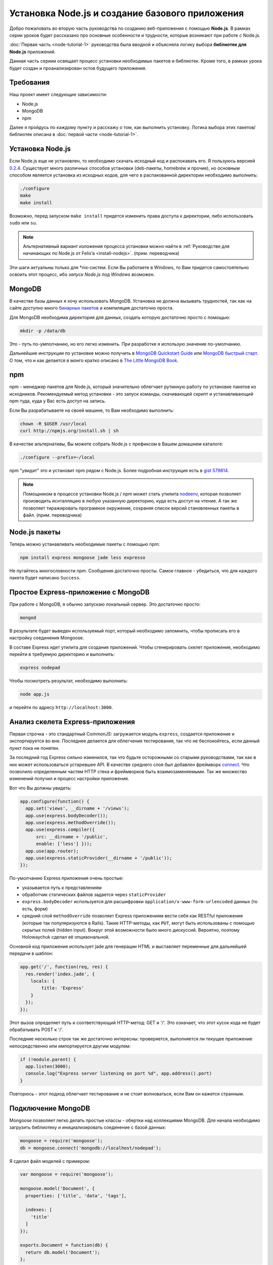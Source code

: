 ================================================
Установка Node.js и создание базового приложения
================================================

Добро пожаловать во вторую часть руководства по созданию веб-приложения
с помощью **Node.js**. В рамках серии уроков будет рассказано про основные
особенности и трудности, которые возникают при работе с Node.js.

:doc:`Первая часть <node-tutorial-1>` руководства была вводной и объясняла
логику выбора **библиотек для Node.js** приложений.

Данная часть сериии освящает процесс установки необходимых пакетов и
библиотек. Кроме того, в рамках урока будет создан и проанализирован
остов будущего приложения.

Требования
==========

Наш проект имеет следующие зависимости:

- Node.js
- MongoDB
- npm

Далее я пройдусь по каждому пункту и расскажу о том, как выполнить
установку. Логика выбора этих пакетов/библиотек описана в
:doc:`первой части <node-tutorial-1>`.

Установка Node.js
=================

Если Node.js еще не установлен, то необходимо скачать исходный код
и распокавать его. Я пользуюсь версией `0.2.4`_. Существует много
различных способов установки (deb-пакеты, homebrew и прочие), но
основным способом является установка из исходных кодов, для чего
в распакованной директории необходимо выполнить:

.. code-block:: bash

    ./configure
    make
    make install

.. _0.2.4: http://nodejs.org/dist/node-v0.2.4.tar.gz

Возможно, перед запуском ``make install`` придется изменить права
доступа к директории, либо использовать ``sudo`` или ``su``.

.. note::
    Альтернативный вариант изложения процесса установки можно
    найти в :ref:`Руководстве для начинающих по Node.js от Felix’a
    <install-nodejs>`. (прим. переводчика)

Эти шаги актуальны только для \*nix-систем. Если Вы работаете в Windows,
то Вам придется самостоятельно освоить этот процесс, ибо *запуск
Node.js под Windows возможен*.

MongoDB
=======

В качестве базы данных я хочу использовать MongoDB. Установка не должна
вызывать трудностей, так как на сайте доступно много `бинарных пакетов`_ и
компиляция достаточно проста.

.. _бинарных пакетов: http://www.mongodb.org/downloads

Для MongoDB необходима директория для данных, создать которую достаточно
просто с помощью:

.. code-block:: bash

    mkdir -p /data/db

Это - путь по-умполчанию, но его легко изменить. При разработке я использую
значение по-умолчанию.

Дальнейшие инструкции по установке можно получить в `MongoDB Quickstart Guide`_
или `MongoDB быстрый старт`_. О том, что и как делается в монго кратко описано
в `The Little MongoDB Book`_.

.. _MongoDB Quickstart Guide: http://www.mongodb.org/display/DOCS/Quickstart
.. _MongoDB быстрый старт: http://ru.wiki.mongodb.org/display/DOCS/Quickstart
.. _The Little MongoDB Book: http://express-js.ru/mongo-book/

npm
===

npm - менеджер пакетов для Node.js, который значительно облегчает рутинную
работу по установке пакетов из исходников. Рекомендуемый метод установки -
это запуск команды, скачивающей скрипт и устанавливающий npm туда, куда
у Вас есть доступ на запись.

Если Вы разрабатываете на своей машине, то Вам необходимо выполнить:

.. code-block:: bash

    chown -R $USER /usr/local
    curl http://npmjs.org/install.sh | sh

В качестве альтернативы, Вы можете собрать Node.js с префиксом в Вашем
домашнем каталоге:

.. code-block:: bash

    ./configure --prefix=~/local

npm "увидит" это и установит npm рядом с Node.js. Более подробная инструкция
есть в `gist 579814`_.

.. note::
    Помощником в процессе установки Node.js / npm может стать утилита nodeenv_,
    которая позволяет производить иснталляцию в любую указанную директорию, куда
    есть доступ на чтение. А так же позволяет тиражировать програмное окружение,
    сохраняя список версий становленных пакеты в файл. (прим. переводчика)

.. _gist 579814: https://gist.github.com/579814
.. _nodeenv: http://pypi.python.org/pypi/nodeenv

Node.js пакеты
==============

Теперь можно устанавливать необходимые пакеты с помощью npm:

.. code-block:: bash

    npm install express mongoose jade less expresso

Не пугайтесь многословности npm. Сообщения достаточно просты. Самое
главное - убедиться, что для каждого пакета будет написано ``Success``.

Простое Express-приложение с MongoDB
====================================

При работе с MongoDB, я обычно запускаю локальный сервер. Это достаточно
просто:

.. code-block:: bash

    mongod

В результате будет выведен используемый порт, который необходимо запомнить,
чтобы прописать его в настройку соединения Mongoose.

В составе Express идет утилита для создания приложений. Чтобы сгенерировать
скелет приложения, необходимо перейти в требуемую директорию и выполнить:

.. code-block:: bash

    express nodepad

Чтобы посмотреть результат, необходимо выполнить:

.. code-block:: bash

    node app.js

и перейти по адресу ``http://localhost:3000``.

Анализ скелета Express-приложения
=================================

Первая строчка - это стандартный CommonJS: загружается модуль ``express``,
создается приложение и экспортируется во вне. Последнее делается для облегчения
тестирования, так что не беспокойтесь, если данный пункт пока не понятен.

За последний год Express сильно изменился, так что будьте осторожными со
старыми руководствами, так как в них может использоваться устаревшее API.
В качестве среднего слоя был добавлен фреймворк connect_. Что позволило
определенным частям HTTP стека и фреймворков быть взаимозаменяемыми. Так
же множество изменений получил и процесс настройки приложения.

.. _connect: http://senchalabs.github.com/connect/

Вот что Вы должны увидеть:

.. code-block:: javascript

    app.configure(function() {
      app.set('views', __dirname + '/views');
      app.use(express.bodyDecoder());
      app.use(express.methodOverride());
      app.use(express.compiler({
          src: __dirname + '/public', 
          enable: ['less'] }));
      app.use(app.router);
      app.use(express.staticProvider(__dirname + '/public'));
    });

По-умолчанию Express приложения очень простые:

- указывается путь к представлениям
- обработчик статических файлов задается через ``staticProvider``
- ``express.bodyDecoder`` используется для расшифровки 
  ``application/x-www-form-urlencoded`` данных (то есть, форм)
- средний слой ``methodOverride`` позволяет Express приложениям вести
  себя как RESTful приложения (которые так популяризуются в Rails).
  Такие HTTP-методы, как ``PUT``, могут быть использованы с помощью
  скрытых полей (hidden input). Вокруг этой возможности было много
  дискуссий. Вероятно, поэтому Holowaychuk сделал её опциаональной.

Основной код приложения использует jade для генерации HTML и выставляет
переменные для дальнейшей передачи в шаблон:

.. code-block:: javascript

    app.get('/', function(req, res) {
      res.render('index.jade', {
        locals: {
            title: 'Express'
        }
      });
    });

Этот вызов определяет путь и соответствующий HTTP-метод: GET и '/'.
Это означает, что этот кусок кода не будет обрабатывать POST к '/'.

Последние несколько строк так же достаточно интересны: проверяется,
выполняется ли текущее приложение непосредственно или импортируется
другим модулем:

.. code-block:: javascript

    if (!module.parent) {
      app.listen(3000);
      console.log("Express server listening on port %d", app.address().port)
    }

Повторюсь - этот подход облегчает тестирование и не стоит волноваться,
если Вам он кажется странным.

Подключение MongoDB
===================

Mongoose позволяет легко делать простые классы - обертки над коллекциями
MongoDB. Для начала необходимо загрузить библиотеку и инициализировать
соединение с базой данных:

.. code-block:: javascript

    mongoose = require('mongoose');
    db = mongoose.connect('mongodb://localhost/nodepad');

Я сделал файл моделей с примером:

.. code-block:: javascript

    var mongoose = require('mongoose');

    mongoose.model('Document', {
      properties: ['title', 'data', 'tags'],

      indexes: [
        'title'
      ]
    });

    exports.Document = function(db) {
      return db.model('Document');
    };

В app.js модели могут быть импортированы следующим образом:

.. code-block:: javascript

    Document = require('./models.js').Document(db);

Тут передается соединение с базой данных, так что ``db.model`` вернет
экземпляр модели, основанной на декларации ``mongoose.model('Document', ...)``.
Мне кажется, что размещение моделей в отдельном файле делает поведение
Mongoose немного непрозрачным, но облегчает понимание кода контролера.

Шаблоны
=======

Генератор Express использует Jade_ по умолчанию и создает следующий
шаблон::

    h1= title
    p Welcome to #{title}

Код похож на Haml и значительно менее засорен по сравнению с HTML
шаблонами. Если же Вы предпочитаете простой HTML, то можете
использовать ejs_-шаблонизатор.

.. _Jade: http://jade-lang.com/
.. _ejs: http://embeddedjs.com/

Запуск тестов
=============

Генератор Express кроме всего прочего так же создает скелет для
тестов. Запустить тесты можно выполнив::

    expresso

Исходный код
============

Исходный код приложения доступен на `alexyoung/nodepad`_.
С исходным кодом текущей части можно ознакомиться в
`коммите 904d3a1`_.

.. _alexyoung/nodepad: https://github.com/alexyoung/nodepad
.. _коммите 904d3a1: https://github.com/alexyoung/nodepad/commit/904d3a184ff4932410601ad1a44ad759663acdc0

Заключение
==========

После прочтения данной части Вы не должны испытывать проблем в
установке окружения для разработки c Node.js, npm и MongoDB. У
Вас так же должен быть сгенерирован скелет Express приложения.
Вы должны понимать, как оно работает и как запускать Expresso
тесты.
